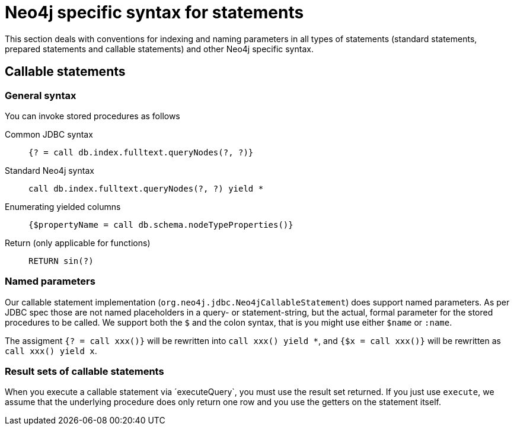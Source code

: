 = Neo4j specific syntax for statements

This section deals with conventions for indexing and naming parameters in all types of statements (standard statements, prepared statements and callable statements) and other Neo4j specific syntax.

== Callable statements

=== General syntax

You can invoke stored procedures as follows

Common JDBC syntax::
    `{? = call db.index.fulltext.queryNodes(?, ?)}`
Standard Neo4j syntax::
    `call db.index.fulltext.queryNodes(?, ?) yield *`
Enumerating yielded columns::
    `{$propertyName = call db.schema.nodeTypeProperties()}`
Return (only applicable for functions)::
    `RETURN sin(?)`

=== Named parameters

Our callable statement implementation (`org.neo4j.jdbc.Neo4jCallableStatement`) does support named parameters. As per JDBC spec those are not named placeholders in a query- or statement-string, but the actual, formal parameter for the stored procedures to be called.
We support both the `$` and the colon syntax, that is you might use either `$name` or `:name`.

The assigment `{? = call xxx()}` will be rewritten into `call xxx() yield *`, and `{$x = call xxx()}` will be rewritten as `call xxx() yield x`.

=== Result sets of callable statements

When you execute a callable statement via ´executeQuery`, you must use the result set returned.
If you just use `execute`, we assume that the underlying procedure does only return one row and you use the getters on the statement itself.